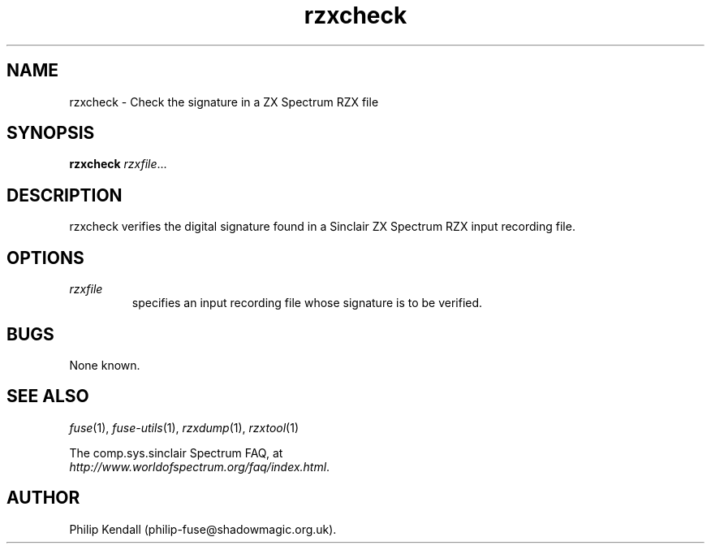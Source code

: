 .\" -*- nroff -*-
.\"
.\" rzxcheck.1: rzxdump man page
.\" Copyright (c) 2003-2004 Philip Kendall
.\"
.\" This program is free software; you can redistribute it and/or modify
.\" it under the terms of the GNU General Public License as published by
.\" the Free Software Foundation; either version 2 of the License, or
.\" (at your option) any later version.
.\"
.\" This program is distributed in the hope that it will be useful,
.\" but WITHOUT ANY WARRANTY; without even the implied warranty of
.\" MERCHANTABILITY or FITNESS FOR A PARTICULAR PURPOSE.  See the
.\" GNU General Public License for more details.
.\"
.\" You should have received a copy of the GNU General Public License along
.\" with this program; if not, write to the Free Software Foundation, Inc.,
.\" 51 Franklin Street, Fifth Floor, Boston, MA 02110-1301 USA.
.\"
.\" Author contact information:
.\"
.\" E-mail: philip-fuse@shadowmagic.org.uk
.\"
.\"
.TH rzxcheck 1 "11th May, 2007" "Version 0.8.0.1" "Emulators"
.\"
.\"------------------------------------------------------------------
.\"
.SH NAME
rzxcheck \- Check the signature in a ZX Spectrum RZX file
.\"
.\"------------------------------------------------------------------
.\"
.SH SYNOPSIS
.PD 0
.B rzxcheck
.IR "rzxfile" ...
.P
.PD 1
.\"
.\"------------------------------------------------------------------
.\"
.SH DESCRIPTION
rzxcheck verifies the digital signature found in a Sinclair ZX
Spectrum RZX input recording file.
.\"
.\"------------------------------------------------------------------
.\"
.SH OPTIONS
.TP
.I rzxfile
specifies an input recording file whose signature is to be verified.
.\"
.\"------------------------------------------------------------------
.\"
.SH BUGS
None known.
.\"
.\"------------------------------------------------------------------
.\"
.SH SEE ALSO
.IR fuse "(1),"
.IR fuse\-utils "(1),"
.IR rzxdump "(1),"
.IR rzxtool "(1)"
.PP
The comp.sys.sinclair Spectrum FAQ, at
.br
.IR "http://www.worldofspectrum.org/faq/index.html" .
.\"
.\"------------------------------------------------------------------
.\"
.SH AUTHOR
Philip Kendall (philip\-fuse@shadowmagic.org.uk).
